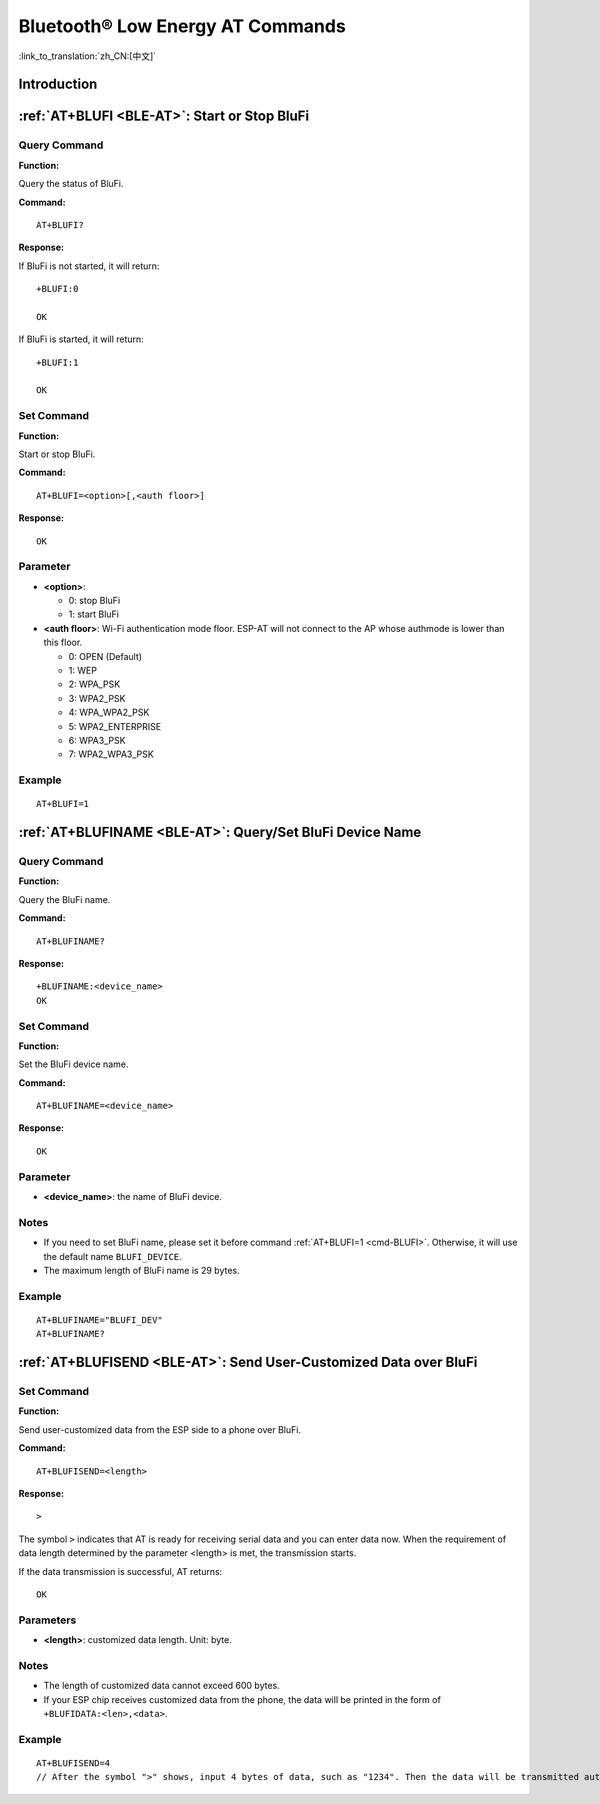 .. _BLE-AT:

Bluetooth® Low Energy AT Commands
=====================================================

:link_to_translation:`zh_CN:[中文]`

.. list::

    :esp32 or esp32c3 or esp32c6 or esp32c2: - :ref:`Introduction <cmd-ble-intro>`
    :esp32 or esp32c3 or esp32c6 or esp32c2: - :ref:`AT+BLEINIT <cmd-BINIT>`: Bluetooth LE initialization.
    :esp32 or esp32c3 or esp32c6 or esp32c2: - :ref:`AT+BLEADDR <cmd-BADDR>`: Query/Set Bluetooth LE device address.
    :esp32 or esp32c3 or esp32c6 or esp32c2: - :ref:`AT+BLENAME <cmd-BNAME>`: Query/Set Bluetooth LE device name.
    :esp32 or esp32c3 or esp32c6 or esp32c2: - :ref:`AT+BLESCANPARAM <cmd-BSCANP>`: Query/Set parameters of Bluetooth LE scanning.
    :esp32 or esp32c3 or esp32c6 or esp32c2: - :ref:`AT+BLESCAN <cmd-BSCAN>`: Enable Bluetooth LE scanning.
    :esp32 or esp32c3 or esp32c6 or esp32c2: - :ref:`AT+BLESCANRSPDATA <cmd-BSCANR>`: Set Bluetooth LE scan response.
    :esp32 or esp32c3 or esp32c6 or esp32c2: - :ref:`AT+BLEADVPARAM <cmd-BADVP>`: Query/Set parameters of Bluetooth LE advertising.
    :esp32 or esp32c3 or esp32c6 or esp32c2: - :ref:`AT+BLEADVDATA <cmd-BADVD>`: Set Bluetooth LE advertising data.
    :esp32 or esp32c3 or esp32c6 or esp32c2: - :ref:`AT+BLEADVDATAEX <cmd-BADVDEX>`: Automatically set Bluetooth LE advertising data.
    :esp32 or esp32c3 or esp32c6 or esp32c2: - :ref:`AT+BLEADVSTART <cmd-BADVSTART>`: Start Bluetooth LE advertising.
    :esp32 or esp32c3 or esp32c6 or esp32c2: - :ref:`AT+BLEADVSTOP <cmd-BADVSTOP>`: Stop Bluetooth LE advertising.
    :esp32 or esp32c3 or esp32c6 or esp32c2: - :ref:`AT+BLECONN <cmd-BCONN>`: Establish Bluetooth LE connection.
    :esp32 or esp32c3 or esp32c6 or esp32c2: - :ref:`AT+BLECONNPARAM <cmd-BCONNP>`: Query/Update parameters of Bluetooth LE connection.
    :esp32 or esp32c3 or esp32c6 or esp32c2: - :ref:`AT+BLEDISCONN <cmd-BDISC>`: End Bluetooth LE connection.
    :esp32 or esp32c3 or esp32c6: - :ref:`AT+BLEDATALEN <cmd-BDLEN>`: Set Bluetooth LE data packet length.
    :esp32 or esp32c3 or esp32c6 or esp32c2: - :ref:`AT+BLECFGMTU <cmd-BMTU>`: Set Bluetooth LE MTU length.
    :esp32 or esp32c3 or esp32c6: - :ref:`AT+BLEGATTSSRVCRE <cmd-GSSRVCRE>`: Generic Attributes Server (GATTS) creates services.
    :esp32 or esp32c3 or esp32c6: - :ref:`AT+BLEGATTSSRVSTART <cmd-GSSRVSTART>`: GATTS starts services.
    :esp32 or esp32c3 or esp32c6: - :ref:`AT+BLEGATTSSRVSTOP <cmd-GSSRVSTOP>`: GATTS Stops Services.
    :esp32 or esp32c3 or esp32c6 or esp32c2: - :ref:`AT+BLEGATTSSRV <cmd-GSSRV>`: GATTS discovers services.
    :esp32 or esp32c3 or esp32c6 or esp32c2: - :ref:`AT+BLEGATTSCHAR <cmd-GSCHAR>`: GATTS discovers characteristics.
    :esp32 or esp32c3 or esp32c6 or esp32c2: - :ref:`AT+BLEGATTSNTFY <cmd-GSNTFY>`: Notify a client of the value of a characteristic value from the server.
    :esp32 or esp32c3 or esp32c6 or esp32c2: - :ref:`AT+BLEGATTSIND <cmd-GSIND>`: Indicate the characteristic value from the server to a client.
    :esp32 or esp32c3 or esp32c6 or esp32c2: - :ref:`AT+BLEGATTSSETATTR <cmd-GSSETA>`: GATTS sets characteristics.
    :esp32 or esp32c3 or esp32c6 or esp32c2: - :ref:`AT+BLEGATTCPRIMSRV <cmd-GCPRIMSRV>`: Generic Attributes Client (GATTC) discovers primary services.
    :esp32 or esp32c3 or esp32c6 or esp32c2: - :ref:`AT+BLEGATTCINCLSRV <cmd-GCINCLSRV>`: GATTC discovers included services.
    :esp32 or esp32c3 or esp32c6 or esp32c2: - :ref:`AT+BLEGATTCCHAR <cmd-GCCHAR>`: GATTC discovers characteristics.
    :esp32 or esp32c3 or esp32c6 or esp32c2: - :ref:`AT+BLEGATTCRD <cmd-GCRD>`: GATTC reads characteristics.
    :esp32 or esp32c3 or esp32c6 or esp32c2: - :ref:`AT+BLEGATTCWR <cmd-GCWR>`: GATTC writes characteristics.
    :esp32 or esp32c3 or esp32c6 or esp32c2: - :ref:`AT+BLESPPCFG <cmd-BLESPPCFG>`: Query/Set Bluetooth LE SPP parameters.
    :esp32 or esp32c3 or esp32c6 or esp32c2: - :ref:`AT+BLESPP <cmd-BLESPP>`: Enter Bluetooth LE SPP mode.
    :esp32 or esp32c3 or esp32c6: - :ref:`AT+SAVETRANSLINK <cmd-SAVET>`: Set whether to enter Bluetooth LE :term:`Passthrough Mode` on power-up.
    :esp32 or esp32c3 or esp32c6 or esp32c2: - :ref:`AT+BLESECPARAM <cmd-BLESMPPAR>`: Query/Set Bluetooth LE encryption parameters.
    :esp32 or esp32c3 or esp32c6 or esp32c2: - :ref:`AT+BLEENC <cmd-BLEENC>`: Initiate Bluetooth LE encryption request.
    :esp32 or esp32c3 or esp32c6: - :ref:`AT+BLEENCRSP <cmd-BLEENCRSP>`: Respond to the pairing request from the peer device.
    :esp32 or esp32c3 or esp32c6 or esp32c2: - :ref:`AT+BLEKEYREPLY <cmd-BLEKEYREPLY>`: Reply the key value to the peer device.
    :esp32 or esp32c3 or esp32c6 or esp32c2: - :ref:`AT+BLECONFREPLY <cmd-BLECONFREPLY>`: Reply the confirm value to the peer device in the legacy connection stage.
    :esp32 or esp32c3 or esp32c6 or esp32c2: - :ref:`AT+BLEENCDEV <cmd-BLEENCDEV>`: Query bonded Bluetooth LE encryption device list.
    :esp32 or esp32c3 or esp32c6 or esp32c2: - :ref:`AT+BLEENCCLEAR <cmd-BLEENCCLEAR>`: Clear Bluetooth LE encryption device list.
    :esp32 or esp32c3 or esp32c6 or esp32c2: - :ref:`AT+BLESETKEY <cmd-BLESETKEY>`: Set Bluetooth LE static pair key.
    :esp32 or esp32c3 or esp32c6: - :ref:`AT+BLEHIDINIT <cmd-BLEHIDINIT>`: Bluetooth LE Human Interface Device (HID) profile initialization.
    :esp32 or esp32c3 or esp32c6: - :ref:`AT+BLEHIDKB <cmd-BLEHIDKB>`: Send Bluetooth LE HID keyboard information.
    :esp32 or esp32c3 or esp32c6: - :ref:`AT+BLEHIDMUS <cmd-BLEHIDMUS>`: Send Bluetooth LE HID mouse information.
    :esp32 or esp32c3 or esp32c6: - :ref:`AT+BLEHIDCONSUMER <cmd-BLEHIDC>`: Send Bluetooth LE HID consumer information.
    - :ref:`AT+BLUFI <cmd-BLUFI>`: Start or Stop BluFi.
    - :ref:`AT+BLUFINAME <cmd-BLUFINAME>`: Query/Set BluFi device name.
    - :ref:`AT+BLUFISEND <cmd-BLUFISEND>`: Send user-customized data over BluFi.
    :esp32c3 or esp32c6 or esp32c2: - :ref:`AT+BLEPERIODICDATA <cmd-BLEPADATA>`: Set Bluetooth LE periodic advertising data.
    :esp32c3 or esp32c6 or esp32c2: - :ref:`AT+BLEPERIODICSTART <cmd-BLEPASTART>`: Start Bluetooth LE periodic advertising.
    :esp32c3 or esp32c6 or esp32c2: - :ref:`AT+BLEPERIODICSTOP <cmd-BLEPASTOP>`: Stop Bluetooth LE periodic advertising.
    :esp32c3 or esp32c6 or esp32c2: - :ref:`AT+BLESYNCSTART <cmd-BLESYNCSTART>`: Start to synchronize with periodic advertising.
    :esp32c3 or esp32c6 or esp32c2: - :ref:`AT+BLESYNCSTOP <cmd-BLESYNCSTOP>`: Stop synchronizing with periodic advertising.
    :esp32c3 or esp32c6 or esp32c2: - :ref:`AT+BLEREADPHY <cmd-BLERDPHY>`: Query the current transmitter PHY.
    :esp32c3 or esp32c6 or esp32c2: - :ref:`AT+BLESETPHY <cmd-BLESETPHY>`: Set the current transmitter PHY.

.. _cmd-ble-intro:

Introduction
------------

 .. only:: esp32

  Currently, AT firmware for {IDF_TARGET_NAME} series supports `Bluetooth® Core Specification Version 4.2 <https://www.bluetooth.com/specifications/specs/core-specification-4-2/>`_.
 
 .. only:: esp32c2 or esp32c3 or esp32c6

  Currently, AT firmware for {IDF_TARGET_NAME} supports `Bluetooth® Core Specification Version 5.0 <https://www.bluetooth.com/specifications/specs/core-specification-5/>`_.

.. only:: esp32 or esp32c3 or esp32c6

  .. important::
    The default AT firmware supports all the AT commands mentioned on this page. If you need to modify the commands supported by {IDF_TARGET_NAME} by default, please compile the ESP-AT project by following the steps in :doc:`Compile ESP-AT Project Locally <../Compile_and_Develop/How_to_clone_project_and_compile_it>` documentation. In the project configuration during the fifth step, make the following selections (Each item below is independent. Choose it according to your needs):

    - Disable BluFi commands: ``Component config`` -> ``AT`` -> ``AT blufi command support``
    - Disable Bluetooth LE commands: ``Component config`` -> ``AT`` -> ``AT ble command support``
    - Disable Bluetooth LE HID commands: ``Component config`` -> ``AT`` -> ``AT ble hid command support``

.. only:: esp32c2

  .. important::
    The default {IDF_TARGET_CFG_PREFIX}-4MB AT firmware supports BluFi functionality, while the {IDF_TARGET_CFG_PREFIX}-2MB AT firmware does not. If you need BluFi functionality for {IDF_TARGET_CFG_PREFIX}-2MB, please refer to the :doc:`Compile ESP-AT Project Locally <../Compile_and_Develop/How_to_clone_project_and_compile_it>` documentation and follow the steps below in the project configuration (Step 5):

    - Enable ``Component config`` -> ``Bluetooth``
    - Enable ``Component config`` -> ``Bluetooth`` -> ``Bluetooth`` -> ``Host`` -> ``NimBLE`` - ``BLE only``
    - Enable ``Component config`` -> ``Bluetooth`` -> ``NimBLE Options`` -> ``Enable blufi functionality``
    - Enable ``Component config`` -> ``Bluetooth`` -> ``NimBLE Options`` -> ``Enable BLE 5 feature`` -> ``Enable extended advertising``
    - Set ``Component config`` -> ``Bluetooth`` -> ``NimBLE Options`` -> ``Maximum number of concurrent connections`` -> 1
    - Set ``Component config`` -> ``Bluetooth`` -> ``NimBLE Options`` -> ``Memory Settings`` -> ``MSYS_1_Block Count`` -> 10
    - Set ``Component config`` -> ``Bluetooth`` -> ``NimBLE Options`` -> ``Memory Settings`` -> ``MSYS_1_Block Size`` -> 100
    - Set ``Component config`` -> ``Bluetooth`` -> ``NimBLE Options`` -> ``Memory Settings`` -> ``MSYS_2_Block Count`` -> 4
    - Set ``Component config`` -> ``Bluetooth`` -> ``NimBLE Options`` -> ``Memory Settings`` -> ``ACL Buffer Count`` -> 5
    - Set ``Component config`` -> ``Bluetooth`` -> ``NimBLE Options`` -> ``Memory Settings`` -> ``High Priority HCI Event Buffer count`` -> 5
    - Set ``Component config`` -> ``Bluetooth`` -> ``NimBLE Options`` -> ``Memory Settings`` -> ``Low Priority HCI Event Buffer count`` -> 3
    - Set ``Component config`` -> ``Bluetooth`` -> ``NimBLE Options`` -> ``BLE white list size`` -> 1
    - Set ``Component config`` -> ``Bluetooth`` -> ``Controller Options`` -> ``BLE LL Resolving list size`` -> 1
    - Set ``Component config`` -> ``Bluetooth`` -> ``Controller Options`` -> ``BLE duplicate scan list count`` -> 1

  .. important::
    The default {IDF_TARGET_CFG_PREFIX}-4MB AT firmware and {IDF_TARGET_CFG_PREFIX}-2MB AT firmware do not support Bluetooth LE functionality. If you need to enable Bluetooth LE functionality, please refer to the :doc:`Compile ESP-AT Project Locally <../Compile_and_Develop/How_to_clone_project_and_compile_it>` documentation and follow the steps of above BluFi functionality in the project configuration (Step 5), and then follow the steps below:

    - Enable Bluetooth LE commands: ``Component config`` -> ``AT`` -> ``AT ble command support``
    - Set ``Component config`` -> ``Bluetooth`` -> ``NimBLE Options`` -> ``Maximum length of BLE device name in octets`` -> 32
    - Set ``Component config`` -> ``Bluetooth`` -> ``NimBLE Options`` -> ``Preferred MTU size in octets`` -> 203

    If you encounter an error similar to ``Part 'ota_0' 0/16 @ 0xd0000 size 0x130000 (overflow 0x59a0)``, you need to disable unnecessary features in ``Component config`` -> ``AT`` according to your application requirements to reduce the firmware size.

    Due to limited memory, it is recommended to disable the Wi-Fi protocol stack by sending the command :ref:`AT+CWINIT=0 <cmd-INIT>` before using Bluetooth LE functionality. This will free up memory for Bluetooth operations.

.. only:: esp32 or esp32c3 or esp32c6 or esp32c2

    .. _cmd-BINIT:

    :ref:`AT+BLEINIT <BLE-AT>`: Bluetooth LE Initialization
    ----------------------------------------------------------------------------

    Query Command
    ^^^^^^^^^^^^^

    **Function:**

    Check the initialization status of Bluetooth LE.

    **Command:**

    ::

        AT+BLEINIT?

    **Response:**

    If Bluetooth LE is initialized, AT will return:

    ::

        +BLEINIT:<role>
        OK

    If Bluetooth LE is not initialized, AT will return:

    ::

        +BLEINIT:0
        OK

    Set Command
    ^^^^^^^^^^^

    **Function:**

    Initialize the role of Bluetooth LE.

    **Command:**

    ::

        AT+BLEINIT=<init>

    **Response:**

    ::

        OK

    Parameter
    ^^^^^^^^^^

    -  **<init>**:

    -  0: deinit Bluetooth LE
    -  1: client role
    -  2: server role

    Notes
    ^^^^^

    -  When using Bluetooth LE function, if you do not need to use SoftAP mode, it is recommended to set Wi-Fi mode to NULL or station mode by using :ref:`AT+CWMODE <cmd-MODE>`.
    -  Before using other Bluetooth LE AT commands, you should run this command first to trigger the initialization process.
    -  After the initialization, the Bluetooth LE role cannot be changed unless you run :ref:`AT+RST <cmd-RST>` to restart the system first and then re-initialize the Bluetooth LE role.
    -  Before you deinitialize the Bluetooth stack, it is recommended to stop broadcasting, stop scanning, and disconnect all existing connections.
    -  If Bluetooth LE is initialized, :ref:`AT+CIPMODE <cmd-IPMODE>` cannot be set to 1.

    Example
    ^^^^^^^^

    ::

        AT+BLEINIT=1

    .. _cmd-BADDR:

    :ref:`AT+BLEADDR <BLE-AT>`: Query/Set Bluetooth LE Device Address
    -------------------------------------------------------------------------------------

    Query Command
    ^^^^^^^^^^^^^

    **Function:**

    .. only:: esp32 or esp32c3 or esp32c6

        ::

            Query the Bluetooth LE Public Address.

    .. only:: esp32c2

        ::

            Query the Bluetooth LE Random Address.

    **Command:**

    ::

        AT+BLEADDR?

    **Response:**

    .. only:: esp32 or esp32c3 or esp32c6

        ::

            +BLEADDR:<BLE_public_addr>
            OK

    .. only:: esp32c2

        ::

            +BLEADDR:<BLE_random_addr>
            OK

    Set Command
    ^^^^^^^^^^^

    **Function:**

    Set the Bluetooth LE address type.

    **Command:**

    .. only:: esp32 or esp32c3 or esp32c6

        ::

            AT+BLEADDR=<addr_type>[,<random_addr>]

    .. only:: esp32c2

        ::

            AT+BLEADDR=<addr_type>

    **Response:**

    ::

        OK

    Parameter
    ^^^^^^^^^^

    -  **<addr_type>**:

    -  0: Public Address
    -  1: Random Address

    Note
    ^^^^^

    -  A Static Address should meet the following requirements:

    -  The two most significant bits of the address should be equal to 1.
    -  At least one bit of the random part of the address should be 0.
    -  At least one bit of the random part of the address should be 1.

    -  The configuration changes will be saved in the NVS area. 

    Example
    ^^^^^^^^

    .. only:: esp32 or esp32c3 or esp32c6

        ::

            AT+BLEADDR=1,"f8:7f:24:87:1c:7b"    // Set Random Device Address, Static Address
            AT+BLEADDR=1                        // Set Random Device Address, Private Address
            AT+BLEADDR=0                        // Set Public Device Address

    .. only:: esp32c2

        ::

            AT+BLEADDR=1                        // Set Random Device Address, Private Address

    .. _cmd-BNAME:

    :ref:`AT+BLENAME <BLE-AT>`: Query/Set Bluetooth LE Device Name
    ----------------------------------------------------------------------------------

    Query Command
    ^^^^^^^^^^^^^

    **Function:**

    Query the Bluetooth LE device name.

    **Command:**

    ::

        AT+BLENAME?

    **Response:**

    ::

        +BLENAME:<device_name>
        OK

    Set Command
    ^^^^^^^^^^^

    **Function:**

    Set the Bluetooth LE device name.

    **Command:**

    ::

        AT+BLENAME=<device_name>

    **Response:**

    ::

        OK

    Parameter
    ^^^^^^^^^^

    -  **<device_name>**: the Bluetooth LE device name. The maximum length is 32. Default: "ESP-AT".

    Note
    ^^^^^

    -  The configuration changes will be saved in the NVS area if :ref:`AT+SYSSTORE=1 <cmd-SYSSTORE>`. 
    -  After setting the device name with this command, it is recommended that you execute the :ref:`AT+BLEADVDATA <cmd-BADVD>` command to add the device name into the advertising data.

    Example
    ^^^^^^^^

    ::

        AT+BLENAME="esp_demo"

    .. _cmd-BSCANP:

    :ref:`AT+BLESCANPARAM <BLE-AT>`: Query/Set Parameters of Bluetooth LE Scanning
    --------------------------------------------------------------------------------------------------

    Query Command
    ^^^^^^^^^^^^^

    **Function:**

    Query the parameters of Bluetooth LE scanning.

    **Command:**

    ::

        AT+BLESCANPARAM?

    **Response:**

    ::

        +BLESCANPARAM:<scan_type>,<own_addr_type>,<filter_policy>,<scan_interval>,<scan_window>
        OK

    Set Command
    ^^^^^^^^^^^

    **Function:**

    Set the parameters of Bluetooth LE scanning.

    **Command:**

    ::

        AT+BLESCANPARAM=<scan_type>,<own_addr_type>,<filter_policy>,<scan_interval>,<scan_window>

    **Response:**

    ::

        OK

    Parameters
    ^^^^^^^^^^

    -  **<scan_type>**:

    -  0: passive scan
    -  1: active scan

    -  **<own_addr_type>**:

    -  0: Public Address
    -  1: Random Address
    -  2: RPA Public Address
    -  3: RPA Random Address

    -  **<filter_policy>**:

    -  0: BLE_SCAN_FILTER_ALLOW_ALL
    -  1: BLE_SCAN_FILTER_ALLOW_ONLY_WLST
    -  2: BLE_SCAN_FILTER_ALLOW_UND_RPA_DIR
    -  3: BLE_SCAN_FILTER_ALLOW_WLIST_PRA_DIR

    -  **<scan_interval>**: scan interval. It should be more than or equal to the value of ``<scan_window>``. The range of this parameter is [0x0004,0x4000]. The scan interval equals this parameter multiplied by ``0.625 ms``, so the range for the actual scan interval is [2.5,10240] ms.
    -  **<scan_window>**: scan window. It should be less than or equal to the value of ``<scan_interval>``. The range of this parameter is [0x0004,0x4000]. The scan window equals this parameter multiplied by ``0.625 ms``, so the range for the actual scan window is [2.5,10240] ms.

    Example
    ^^^^^^^^

    ::

        AT+BLEINIT=1   // Role: client
        AT+BLESCANPARAM=0,0,0,100,50

    .. _cmd-BSCAN:

    :ref:`AT+BLESCAN <BLE-AT>`: Enable Bluetooth LE Scanning
    ----------------------------------------------------------------------------

    Set Command
    ^^^^^^^^^^^

    **Function:**

    Enable/disable scanning.

    **Command:**

    ::

        AT+BLESCAN=<enable>[,<duration>][,<filter_type>,<filter_param>]

    **Response:**

    ::

        +BLESCAN:<addr>,<rssi>,<adv_data>,<scan_rsp_data>,<addr_type>
        OK
        +BLESCANDONE

    Parameters
    ^^^^^^^^^^

    -  **<enable>**:

    -  1: enable continuous scanning.
    -  0: disable continuous scanning.

    -  **[<duration>]**: optional parameter. Unit: second.

    -  If you want to disable the scanning, this parameter should be omitted.
    -  If you want to enable the scanning, set a value for this parameter:

        - When you set it to 0, it means that scanning is continuous.
        - When set it to a value other than 0, for example, ``AT+BLESCAN=1,3``, it means that scanning will last for 3 seconds and then stop automatically. The scanning results will be returned.

    -  **[<filter_type>]**: filtering option.

    -  1: "MAC".
    -  2: "NAME".

    -  **<filter_param>**: filtering parameter showing the remote device MAC address or remote device name.
    -  **<addr>**: Bluetooth LE address.
    -  **<rssi>**: signal strength.
    -  **<adv_data>**: advertising data.
    -  **<scan_rsp_data>**: scan response data.
    -  **<addr_type>**: the address type of broadcasters.

    Notes
    ^^^^^

    -  The response ``OK`` does not necessarily come before the response ``+BLESCAN:<addr>,<rssi>,<adv_data>,<scan_rsp_data>,<addr_type>``. It may be output before ``+BLESCAN:<addr>,<rssi>,<adv_data>,<scan_rsp_data>,<addr_type>`` or after it.
    -  To obtain the scan response data, use the :ref:`AT+BLESCANPARAM <BLE-AT>` command to set the scan type to ``active scan (AT+BLESCANPARAM=1,0,0,100,50)``, and the peer device needs to set the ``scan_rsp_data``.

    Example
    ^^^^^^^^

    ::

        AT+BLEINIT=1    // Role: client
        AT+BLESCAN=1    // start scanning
        AT+BLESCAN=0    // stop scanning
        AT+BLESCAN=1,3,1,"24:0A:C4:96:E6:88"  // start scanning, filter type is MAC address
        AT+BLESCAN=1,3,2,"ESP-AT"  // start scanning, filter type is device name

    .. _cmd-BSCANR:

    :ref:`AT+BLESCANRSPDATA <BLE-AT>`: Set Bluetooth LE Scan Response
    -------------------------------------------------------------------------------------

    Set Command
    ^^^^^^^^^^^

    **Function:**

    Set scan response.

    **Command:**

    ::

        AT+BLESCANRSPDATA=<scan_rsp_data>

    **Response:**

    ::

        OK  

    Parameter
    ^^^^^^^^^^

    -  **<scan_rsp_data>**: scan response data is a HEX string. For example, if you want to set the response data to "0x11 0x22 0x33 0x44 0x55", the command should be ``AT+BLESCANRSPDATA="1122334455"``.

    Example
    ^^^^^^^^

    ::

        AT+BLEINIT=2   // Role: server
        AT+BLESCANRSPDATA="1122334455"

    .. _cmd-BADVP:

    :ref:`AT+BLEADVPARAM <BLE-AT>`: Query/Set Parameters of Bluetooth LE Advertising
    ----------------------------------------------------------------------------------------------------

    Query Command
    ^^^^^^^^^^^^^

    **Function:**

    Query the parameters of advertising.

    **Command:**

    ::

        AT+BLEADVPARAM?

    **Response:**

    .. only:: esp32

        ::

            +BLEADVPARAM:<adv_int_min>,<adv_int_max>,<adv_type>,<own_addr_type>,<channel_map>,<adv_filter_policy>,<peer_addr_type>,<peer_addr>
            OK

    .. only:: esp32c3 or esp32c6 or esp32c2

        ::

            +BLEADVPARAM:<adv_int_min>,<adv_int_max>,<adv_type>,<own_addr_type>,<channel_map>,<adv_filter_policy>,<peer_addr_type>,<peer_addr>,<primary_phy>,<secondary_phy>
            OK

    Set Command
    ^^^^^^^^^^^

    **Function:**

    Set the parameters of advertising.

    **Command:**

    .. only:: esp32

        ::

            AT+BLEADVPARAM=<adv_int_min>,<adv_int_max>,<adv_type>,<own_addr_type>,<channel_map>[,<adv_filter_policy>][,<peer_addr_type>,<peer_addr>]

    .. only:: esp32c3 or esp32c6 or esp32c2

        ::

            AT+BLEADVPARAM=<adv_int_min>,<adv_int_max>,<adv_type>,<own_addr_type>,<channel_map>[,<adv_filter_policy>][,<peer_addr_type>,<peer_addr>][,<primary_phy>,<secondary_phy>]

    **Response:**

    ::

        OK

    Parameters
    ^^^^^^^^^^

    -  **<adv_int_min>**: minimum advertising interval. The range of this parameter is [0x0020,0x4000]. The actual advertising interval equals this parameter multiplied by ``0.625 ms``, so the range for the actual minimum interval is [20, 10240] ms. It should be less than or equal to the value of ``<adv_int_max>``.
    -  **<adv_int_max>**: maximum advertising interval. The range of this parameter is [0x0020,0x4000]. The actual advertising interval equals this parameter multiplied by ``0.625 ms``, so the range for the actual maximum interval is [20, 10240] ms. It should be more than or equal to the value of ``<adv_int_min>``.
    -  **<adv_type>**:

    .. only:: esp32

        -  0: ADV_TYPE_IND
        -  1: ADV_TYPE_DIRECT_IND_HIGH
        -  2: ADV_TYPE_SCAN_IND
        -  3: ADV_TYPE_NONCONN_IND
        -  4: ADV_TYPE_DIRECT_IND_LOW

    .. only:: esp32c3 or esp32c6 or esp32c2

        -  0: ADV_TYPE_IND
        -  1: ADV_TYPE_DIRECT_IND_HIGH
        -  2: ADV_TYPE_SCAN_IND
        -  3: ADV_TYPE_NONCONN_IND
        -  4: ADV_TYPE_DIRECT_IND_LOW
        -  5: ADV_TYPE_EXT_NOSCANNABLE_IND
        -  6: ADV_TYPE_EXT_CONNECTABLE_IND
        -  7: ADV_TYPE_EXT_SCANNABLE_IND
            -  When <adv_type> is set to 0-4, the maximum allowed size for advertising data using the :ref:`AT+BLEADVDATA <cmd-BADVD>` command is 31 bytes. If the advertising data exceeds the maximum limit of this command, use command :ref:`AT+BLESCANRSPDATA <cmd-BSCANR>`.
            -  When <adv_type> is set to 5-7, the maximum allowed size for advertising data using the :ref:`AT+BLEADVDATA <cmd-BADVD>` command is 119 bytes.

    -  **<own_addr_type>**: own Bluetooth LE address type.

    -  0: BLE_ADDR_TYPE_PUBLIC
    -  1: BLE_ADDR_TYPE_RANDOM

    -  **<channel_map>**: channel of advertising.

    -  1: ADV_CHNL_37
    -  2: ADV_CHNL_38
    -  4: ADV_CHNL_39
    -  7: ADV_CHNL_ALL

    -  **[<adv_filter_policy>]**: filter policy of advertising.

    -  0: ADV_FILTER_ALLOW_SCAN_ANY_CON_ANY
    -  1: ADV_FILTER_ALLOW_SCAN_WLST_CON_ANY
    -  2: ADV_FILTER_ALLOW_SCAN_ANY_CON_WLST
    -  3: ADV_FILTER_ALLOW_SCAN_WLST_CON_WLST

    -  **[<peer_addr_type>]**: remote Bluetooth LE address type.

    -  0: PUBLIC
    -  1: RANDOM

    -  **[<peer_addr>]**: remote Bluetooth LE address.

    .. only:: esp32c3 or esp32c6 or esp32c2

        -  **[<primary_phy>]**: advertising primary PHY. Default: 1M PHY.
        
            -  1: 1M PHY
            -  3: Coded PHY
        
        -  **[<secondary_phy>]**: advertising secondary PHY. Default: 1M PHY.
        
            -  1: 1M PHY
            -  2: 2M PHY
            -  3: Coded PHY

    Note
    ^^^^^

    -  If ``peer_addr`` is not set, the query result will be all zero.

    .. only:: esp32c3 or esp32c6 or esp32c2

        -  The ``primary_phy`` and ``secondary_phy`` must be set together, otherwise, the default 1M PHY is used for unconfigured parameter.

    .. only:: esp32

        Example
        ^^^^^^^^^^

        ::

            AT+BLEINIT=2   // Role: server
            AT+BLEADDR=1,"c2:34:45:78:66:89"
            AT+BLEADVPARAM=50,50,0,1,4,0,1,"12:34:45:78:66:88"
            // At this time, the MAC of the ESP device scanned by the BLE client is "c2:34:45:78:66:89".

    .. only:: esp32c2

        Example
        ^^^^^^^^^^

        ::

            AT+BLEINIT=2   // Role: server
            AT+BLEADVPARAM=50,50,0,0,4,0,1,"12:34:45:78:66:88"
            AT+BLEADVPARAM=32,32,6,0,7,0,0,"62:34:45:78:66:88",1,3

    .. only:: esp32c3

        Example 1
        ^^^^^^^^^^

        ::

            AT+BLEINIT=2   // Role: server
            AT+BLEADVPARAM=50,50,0,0,4,0,1,"12:34:45:78:66:88"
            AT+BLEADVPARAM=32,32,6,0,7,0,0,"62:34:45:78:66:88",1,3

        Example 2
        ^^^^^^^^^^

        ::

            AT+BLEINIT=2   // Role: server
            AT+BLEADDR=1,"c2:34:45:78:66:89"
            AT+BLEADVPARAM=50,50,0,1,4,0,1,"12:34:45:78:66:88"
            // At this time, the MAC of the ESP device scanned by the BLE client is "c2:34:45:78:66:89".

    .. _cmd-BADVD:

    :ref:`AT+BLEADVDATA <BLE-AT>`: Set Bluetooth LE Advertising Data
    ------------------------------------------------------------------------------------

    Set Command
    ^^^^^^^^^^^

    **Function:**

    Set advertising data.

    **Command:**

    ::

        AT+BLEADVDATA=<adv_data>

    **Response:**

    ::

        OK

    Parameter
    ^^^^^^^^^^

    .. only:: esp32c3 or esp32c6 or esp32c2

        -  **<adv_data>**: advertising data in HEX string. For example, to set the advertising data to "0x11 0x22 0x33 0x44 0x55", the command should be ``AT+BLEADVDATA="1122334455"``. The maximum length is 119 bytes.

    .. only:: esp32

        -  **<adv_data>**: advertising data in HEX string. For example, to set the advertising data to "0x11 0x22 0x33 0x44 0x55", the command should be ``AT+BLEADVDATA="1122334455"``. The maximum length is 31 bytes.

    Note
    ^^^^^

    -  If advertising data is preset by command :ref:`AT+BLEADVDATAEX <cmd-BADVDEX>`\=<dev_name>,<uuid>,<manufacturer_data>,<include_power>, it will be overwritten by this command.
    -  If you run this command to modify the device name, it is recommended to also execute the :ref:`AT+BLENAME <cmd-BNAME>` command to set the same device name afterwards.

    .. only:: esp32

        -  If the advertising data exceeds the maximum limit of this command, use command :ref:`AT+BLESCANRSPDATA <cmd-BSCANR>`.

    .. only:: esp32c3 or esp32c6 or esp32c2

        -  Please set the Bluetooth LE advertising parameters by the :ref:`AT+BLEADVPARAM <cmd-BADVP>` command before you use the :ref:`AT+BLEADVDATA <cmd-BADVD>` command.
        -  When the <adv_type> is set to 0-4 by the :ref:`AT+BLEADVPARAM <cmd-BADVP>` command, the maximum allowed size for advertising data using the AT+BLEADVDATA command is 31 bytes. If the advertising data exceeds the maximum limit of this command, use command :ref:`AT+BLESCANRSPDATA <cmd-BSCANR>`.
        -  When the <adv_type> is set to 5-7 by the :ref:`AT+BLEADVPARAM <cmd-BADVP>` command, the maximum allowed size for advertising data using the AT+BLEADVDATA command is 119 bytes.

    Example
    ^^^^^^^^

    ::

        AT+BLEINIT=2   // Role: server
        AT+BLEADVDATA="1122334455"

    .. _cmd-BADVDEX:

    :ref:`AT+BLEADVDATAEX <BLE-AT>`: Automatically Set Bluetooth LE Advertising Data
    ----------------------------------------------------------------------------------------------------

    Query Command
    ^^^^^^^^^^^^^

    **Function:**

    Query the parameters of advertising data.

    **Command:**

    ::

        AT+BLEADVDATAEX?

    **Response:**

    ::

        +BLEADVDATAEX:<dev_name>,<uuid>,<manufacturer_data>,<include_power>

        OK

    Set Command
    ^^^^^^^^^^^

    **Function:**

    Set the advertising data and start advertising.

    **Command:**

    ::

        AT+BLEADVDATAEX=<dev_name>,<uuid>,<manufacturer_data>,<include_power>

    **Response:**

    ::

        OK

    Parameters
    ^^^^^^^^^^

    -  **<dev_name>**: string parameter showing a device name. For example, if you want to set the device name to "just-test", the command should be ``AT+BLEADVSTARTEX="just-test",<uuid>,<manufacturer_data>,<include_power>``.

    -  **<uuid>**: string parameter. For example, if you want to set the UUID to "0xA002", the command should be ``AT+BLEADVSTARTEX=<dev_name>,"A002",<manufacturer_data>,<include_power>``.

    -  **<manufacturer_data>**: manufacturer data in HEX string. For example, if you set the manufacturer data to "0x11 0x22 0x33 0x44 0x55", the command should be ``AT+BLEADVSTARTEX=<dev_name>,<uuid>,"1122334455",<include_power>``.

    -  **<include_power>**: If you need to include the TX power in the advertising data, you should set the parameter to ``1``. Otherwise, set it to ``0``.

    Note
    ^^^^^

    -  If advertising data is preset by command :ref:`AT+BLEADVDATA <cmd-BADVD>`\=<adv_data>, it will be overwritten by this command.
    -  This command automatically changes the adv type previously set using :ref:`AT+BLEADVPARAM <cmd-BADVP>` to 0.

    Example
    ^^^^^^^^

    ::

        AT+BLEINIT=2   // Role: server
        AT+BLEADVDATAEX="ESP-AT","A002","0102030405",1

    .. _cmd-BADVSTART:

    :ref:`AT+BLEADVSTART <BLE-AT>`: Start Bluetooth LE Advertising
    ----------------------------------------------------------------------------------

    Execute Command
    ^^^^^^^^^^^^^^^

    **Function:**

    Start advertising.

    **Command:**

    ::

        AT+BLEADVSTART

    **Response:**

    ::

        OK

    Notes
    ^^^^^

    -  If advertising parameters are NOT set by command :ref:`AT+BLEADVPARAM <cmd-BADVP>`\=<adv_parameter>, the default parameters will be used.
    -  If advertising data is NOT set by command :ref:`AT+BLEADVDATA <cmd-BADVD>`\=<adv_data>, the advertising playload will be empty.
    -  If advertising data is preset by command :ref:`AT+BLEADVDATA <cmd-BADVD>`\=<adv_data>, it will be overwritten by :ref:`AT+BLEADVDATAEX <cmd-BADVDEX>`\=<dev_name>,<uuid>,<manufacturer_data>,<include_power> and vice versa.
    -  After the start of Bluetooth LE advertisement, if no connection is established, the advertisement will keep going on; if a connection is established, the advertisement will automatically end.

    Example
    ^^^^^^^^

    ::

        AT+BLEINIT=2   // Role: server
        AT+BLEADVSTART

    .. _cmd-BADVSTOP:

    :ref:`AT+BLEADVSTOP <BLE-AT>`: Stop Bluetooth LE Advertising
    --------------------------------------------------------------------------------

    Execute Command
    ^^^^^^^^^^^^^^^

    **Function:**

    Stop advertising.

    **Command:**

    ::

        AT+BLEADVSTOP

    **Response:**

    ::

        OK

    Note
    ^^^^^

    -  After the start of advertising, if the Bluetooth LE connection is established successfully, it will stop advertising automatically. In such a case, this command does NOT need to be called.

    Example
    ^^^^^^^^

    ::

        AT+BLEINIT=2   // Role: server
        AT+BLEADVSTART
        AT+BLEADVSTOP

    .. _cmd-BCONN:

    :ref:`AT+BLECONN <BLE-AT>`: Establish Bluetooth LE Connection
    ---------------------------------------------------------------------------------

    Query Command
    ^^^^^^^^^^^^^

    **Function:**

    Query the Bluetooth LE connection.

    **Command:**

    ::

        AT+BLECONN?

    **Response:**

    ::

        +BLECONN:<conn_index>,<remote_address>
        OK

    If the connection has not been established, there will be no <conn_index> and <remote_address> in the response.

    Set Command
    ^^^^^^^^^^^

    **Function:**

    Establish the Bluetooth LE connection.

    **Command:**

    ::

        AT+BLECONN=<conn_index>,<remote_address>[,<addr_type>,<timeout>]

    **Response:**

    If the connection is established successfully, it will prompt:

    ::

        +BLECONN:<conn_index>,<remote_address>

        OK

    If the connection fails, it will prompt:

    ::

        +BLECONN:<conn_index>,-1

        ERROR

    If the connection fails due to parameters error or other reasons, it will prompt:

    ::

        ERROR

    Parameters
    ^^^^^^^^^^

    .. only:: esp32 or esp32c3 or esp32c6

        - **<conn_index>**: index of Bluetooth LE connection. Range: [0,2].

    .. only:: esp32c2

        - **<conn_index>**: index of Bluetooth LE connection. Range: [0,1].

    - **<remote_address>**: remote Bluetooth LE address.
    - **[<addr_type>]**: the address type of broadcasters:

      - 0: Public Address
      - 1: Random Address

    - **[<timeout>]**: the timeout for the connection command. Unit: second. Range: [3,30].

    Notes
    ^^^^^

    -  It is recommended to scan devices by running :ref:`AT+BLESCAN <cmd-BSCAN>` before initiating a new connection to ensure that the target device is in the broadcast state.
    -  The maximum timeout for connection is 30 seconds.
    -  If the Bluetooth LE server is initialized and the connection is established successfully, you can use this command to discover the services in the peer device (GATTC). The following GATTC commands can also be used:

    -  :ref:`AT+BLEGATTCPRIMSRV <cmd-GCPRIMSRV>`
    -  :ref:`AT+BLEGATTCINCLSRV <cmd-GCINCLSRV>`
    -  :ref:`AT+BLEGATTCCHAR <cmd-GCCHAR>`
    -  :ref:`AT+BLEGATTCRD <cmd-GCRD>`
    -  :ref:`AT+BLEGATTCWR <cmd-GCWR>`
    -  :ref:`AT+BLEGATTSIND <cmd-GSIND>`
    -  If the :ref:`AT+BLECONN? <cmd-BCONN>` is executed when the Bluetooth LE is not initialized (:ref:`AT+BLEINIT=0 <cmd-BINIT>`), the system will not output ``+BLECONN:<conn_index>,<remote_address>`` .

    Example
    ^^^^^^^^

    ::

        AT+BLEINIT=1   // Role: client
        AT+BLECONN=0,"24:0a:c4:09:34:23",0,10

    .. _cmd-BCONNP:

    :ref:`AT+BLECONNPARAM <BLE-AT>`: Query/Update Parameters of Bluetooth LE Connection
    -------------------------------------------------------------------------------------------------------

    Query Command
    ^^^^^^^^^^^^^

    **Function:**

    Query the parameters of Bluetooth LE connection.

    **Command:**

    ::

        AT+BLECONNPARAM?

    **Response:**

    ::

        +BLECONNPARAM:<conn_index>,<min_interval>,<max_interval>,<cur_interval>,<latency>,<timeout>
        OK

    Set Command
    ^^^^^^^^^^^

    **Function:**

    Update the parameters of Bluetooth LE connection.

    **Command:**

    ::

        AT+BLECONNPARAM=<conn_index>,<min_interval>,<max_interval>,<latency>,<timeout>

    **Response:**

    ::

        OK

    If the setting fails, it will prompt the message below:

    ::

        +BLECONNPARAM: <conn_index>,-1

    Parameters
    ^^^^^^^^^^

    -  **<conn_index>**: index of Bluetooth LE connection. Range: [0,2].
    -  **<min_interval>**: minimum connecting interval. It should be less than or equal to the value of ``<max_interval>``. The range of this parameter is [0x0006,0x0C80]. The actual connecting interval equals this parameter multiplied by ``1.25 ms``, so the range for the actual minimum interval is [7.5,4000] ms.
    -  **<max_interval>**: maximum connecting interval. It should be more than or equal to the value of ``<min_interval>``. The range of this parameter is [0x0006,0x0C80]. The actual connecting interval equals this parameter multiplied by ``1.25 ms``, so the range for the actual maximum interval is [7.5,4000] ms.
    -  **<cur_interval>**: current connecting interval.
    -  **<latency>**: latency. Range: [0x0000,0x01F3].
    -  **<timeout>**: timeout. The range of this parameter is [0x000A,0x0C80]. The actual timeout equals this parameter multiplied by ``10 ms``, so the range for the actual timeout is [100,32000] ms.

    Note
    ^^^^^

    -  This command only supports the client role when updating its connection parameters. Of course, the connection has to be established first.

    Example
    ^^^^^^^^

    ::

        AT+BLEINIT=1   // Role: client
        AT+BLECONN=0,"24:0a:c4:09:34:23"
        AT+BLECONNPARAM=0,12,14,1,500  

    .. _cmd-BDISC:

    :ref:`AT+BLEDISCONN <BLE-AT>`: End Bluetooth LE Connection
    ------------------------------------------------------------------------------

    Execute Command
    ^^^^^^^^^^^^^^^

    **Function:**

    End the Bluetooth LE connection.

    **Command:**

    ::

        AT+BLEDISCONN=<conn_index>

    **Response:**

    ::

        OK  // The AT+BLEDISCONN command is received.
        +BLEDISCONN:<conn_index>,<remote_address>  // The command is successful. 

    Parameters
    ^^^^^^^^^^

    -  **<conn_index>**: index of Bluetooth LE connection. Range: [0,2].
    -  **<remote_address>**: remote Bluetooth LE address.

    Note
    ^^^^^

    -  Only clients can call this command to terminate the connection.

    Example
    ^^^^^^^^

    ::

        AT+BLEINIT=1   // Role: client
        AT+BLECONN=0,"24:0a:c4:09:34:23"
        AT+BLEDISCONN=0

.. only:: esp32 or esp32c3 or esp32c6

    .. _cmd-BDLEN:

    :ref:`AT+BLEDATALEN <BLE-AT>`: Set Bluetooth LE Data Packet Length
    ---------------------------------------------------------------------------------------

    Set Command
    ^^^^^^^^^^^

    **Function:**

    Set the length of Bluetooth LE data packet.

    **Command:**

    ::

        AT+BLEDATALEN=<conn_index>,<pkt_data_len>

    **Response:**

    ::

        OK 

    Parameters
    ^^^^^^^^^^

    -  **<conn_index>**: index of Bluetooth LE connection. Range: [0,2].
    -  **<pkt_data_len>**: data packet's length. Range: [0x001B,0x00FB].

    Note
    ^^^^^

    -  The Bluetooth LE connection has to be established first.

    Example
    ^^^^^^^^

    ::

        AT+BLEINIT=1   // Role: client
        AT+BLECONN=0,"24:0a:c4:09:34:23"
        AT+BLEDATALEN=0,30

.. only:: esp32 or esp32c3 or esp32c6 or esp32c2

    .. _cmd-BMTU:

    :ref:`AT+BLECFGMTU <BLE-AT>`: Set Bluetooth LE MTU Length
    -----------------------------------------------------------------------------

    Query Command
    ^^^^^^^^^^^^^

    **Function:**

    Query the length of the maximum transmission unit (MTU).

    **Command:**

    ::

        AT+BLECFGMTU?

    **Response:**

    ::

        +BLECFGMTU:<conn_index>,<mtu_size>
        OK

    Set Command
    ^^^^^^^^^^^

    **Function:**

    Set the length of the maximum transmission unit (MTU).

    **Command:**

    .. only:: esp32 or esp32c3 or esp32c6

        ::

            AT+BLECFGMTU=<conn_index>,<mtu_size>

    .. only:: esp32c2

        ::

            AT+BLECFGMTU=<conn_index>

    **Response:**

    ::

        OK  // The command is received.

    Parameters
    ^^^^^^^^^^

    .. only:: esp32 or esp32c3 or esp32c6

        ::

            -  **<conn_index>**: index of Bluetooth LE connection. Range: [0,2].
            -  **<mtu_size>**: MTU length. Unit: byte. Range: [23,517].

    .. only:: esp32c2

        ::

            -  **<conn_index>**: index of Bluetooth LE connection. Range: [0,1].

    Notes
    ^^^^^

    .. only:: esp32 or esp32c3 or esp32c6

        ::

            -  Bluetooth LE connection has to be established first.
            -  Only the client can call this command to set the length of MTU.
            -  The actual length of MTU needs to be negotiated. The ``OK`` response only indicates an attempt to negotiate the length. The actual length may not be the value you set. Therefore, it is recommended to run command :ref:`AT+BLECFGMTU? <cmd-BMTU>` to query the actual length.

    .. only:: esp32c2

        ::

            -  Bluetooth LE connection has to be established first.
            -  Only the client can call this command to set the length of MTU.

    Example
    ^^^^^^^^

    .. only:: esp32 or esp32c3 or esp32c6

        ::

            AT+BLEINIT=1   // Role: client
            AT+BLECONN=0,"24:0a:c4:09:34:23"
            AT+BLECFGMTU=0,300

    .. only:: esp32c2

        ::

            AT+BLEINIT=1   // Role: client
            AT+BLECONN=0,"24:0a:c4:09:34:23"
            AT+BLECFGMTU=0

.. only:: esp32 or esp32c3 or esp32c6

    .. _cmd-GSSRVCRE:

    :ref:`AT+BLEGATTSSRVCRE <BLE-AT>`: GATTS Creates Services
    ------------------------------------------------------------------------------

    Execute Command
    ^^^^^^^^^^^^^^^

    **Function:**

    The Generic Attributes Server (GATTS) creates Bluetooth LE services.

    **Command:**

    ::

        AT+BLEGATTSSRVCRE

    **Response:**

    ::

        OK

    Notes
    ^^^^^

    -  If you are using an {IDF_TARGET_NAME} as a Bluetooth LE server, the ``mfg_nvs.bin`` with GATTS configuration should be downloaded into flash in order to provide services.
    -  This command should be called immediately to create services, right after the Bluetooth LE server is initialized; If a Bluetooth LE connection is established first, the service creation will fail.
    -  If the Bluetooth LE client is initialized, you can use this command to create local services. Some GATTS commands can also be used, such as those to start and stop services, set attribute values, and send notifications/indications. See the list below for the specific commands.

        -  :ref:`AT+BLEGATTSSRVCRE <cmd-GSSRVCRE>` (It is recommended to execute this command before the connection is established)
        -  :ref:`AT+BLEGATTSSRVSTART <cmd-GSSRVSTART>` (It is recommended to execute this command before the connection is established)
        -  :ref:`AT+BLEGATTSSRV <cmd-GSSRV>`
        -  :ref:`AT+BLEGATTSCHAR <cmd-GSCHAR>`
        -  :ref:`AT+BLEGATTSNTFY <cmd-GSNTFY>`
        -  :ref:`AT+BLEGATTSIND <cmd-GSIND>`
        -  :ref:`AT+BLEGATTSSETATTR <cmd-GSSETA>`

    Example
    ^^^^^^^^

    ::

        AT+BLEINIT=2   // Role: server
        AT+BLEGATTSSRVCRE

    .. _cmd-GSSRVSTART:

    :ref:`AT+BLEGATTSSRVSTART <BLE-AT>`: GATTS Starts Services
    ------------------------------------------------------------------------------

    Execute Command
    ^^^^^^^^^^^^^^^

    **Function:**

    GATTS starts all services.

    **Command:**

    ::

        AT+BLEGATTSSRVSTART

    Set Command
    ^^^^^^^^^^^

    **Function:**

    GATTS starts a specific service.

    **Command:**

    ::

        AT+BLEGATTSSRVSTART=<srv_index>

    **Response:**

    ::

        OK  

    Parameter
    ^^^^^^^^^^

    -  **<srv_index>**: service's index starting from 1.

    Example
    ^^^^^^^^

    ::

        AT+BLEINIT=2   // Role: server
        AT+BLEGATTSSRVCRE
        AT+BLEGATTSSRVSTART

    .. _cmd-GSSRVSTOP:

    :ref:`AT+BLEGATTSSRVSTOP <BLE-AT>`: GATTS Stops Services
    -----------------------------------------------------------------------------

    Execute Command
    ^^^^^^^^^^^^^^^

    **Function:**

    GATTS stops all services.

    **Command:**

    ::

        AT+BLEGATTSSRVSTOP

    Set Command
    ^^^^^^^^^^^

    **Function:**

    GATTS stops a specific service.

    **Command:**

    ::

        AT+BLEGATTSSRVSTOP=<srv_index>

    **Response:**

    ::

        OK  

    Parameter
    ^^^^^^^^^^

    -  **<srv_index>**: service's index starting from 1.

    Example
    ^^^^^^^^

    ::

        AT+BLEINIT=2   // Role: server
        AT+BLEGATTSSRVCRE
        AT+BLEGATTSSRVSTART
        AT+BLEGATTSSRVSTOP

.. only:: esp32 or esp32c3 or esp32c6 or esp32c2

    .. _cmd-GSSRV:

    :ref:`AT+BLEGATTSSRV <BLE-AT>`: GATTS Discovers Services
    -----------------------------------------------------------------------------

    Query Command
    ^^^^^^^^^^^^^

    **Function:**

    GATTS discovers services.

    **Command:**

    ::

        AT+BLEGATTSSRV?

    **Response:**

    ::

        +BLEGATTSSRV:<srv_index>,<start>,<srv_uuid>,<srv_type>
        OK

    Parameters
    ^^^^^^^^^^

    -  **<srv_index>**: service's index starting from 1.
    -  **<start>**:

    -  0: the service has not started.
    -  1: the service has already started.

    -  **<srv_uuid>**: service's UUID.
    -  **<srv_type>**: service's type.

    -  0: not primary service.
    -  1: primary service.

    Example
    ^^^^^^^^

    ::

        AT+BLEINIT=2   // Role: server
        AT+BLEGATTSSRVCRE
        AT+BLEGATTSSRV?

    .. _cmd-GSCHAR:

    :ref:`AT+BLEGATTSCHAR <BLE-AT>`: GATTS Discovers Characteristics
    -------------------------------------------------------------------------------------

    Query Command
    ^^^^^^^^^^^^^

    **Function:**

    GATTS discovers characteristics.

    **Command:**

    ::

        AT+BLEGATTSCHAR?

    **Response:**

    The response for a characteristic:

    ::

        +BLEGATTSCHAR:"char",<srv_index>,<char_index>,<char_uuid>,<char_prop>

    The response for a descriptor:

    ::

        +BLEGATTSCHAR:"desc",<srv_index>,<char_index>,<desc_index> 
        OK

    Parameters
    ^^^^^^^^^^

    -  **<srv_index>**: service's index starting from 1.
    -  **<char_index>**: characteristic's index starting from 1.
    -  **<char_uuid>**: characteristic's UUID.
    -  **<char_prop>**: characteristic's properties.
    -  **<desc_index>**: descriptor's index.
    -  **<desc_uuid>**: descriptor's UUID.

    Example
    ^^^^^^^^

    ::

        AT+BLEINIT=2   // Role: server
        AT+BLEGATTSSRVCRE
        AT+BLEGATTSSRVSTART
        AT+BLEGATTSCHAR?

    .. _cmd-GSNTFY:

    :ref:`AT+BLEGATTSNTFY <BLE-AT>`: Notify a Client of the Value of a Characteristic Value from the Server
    ---------------------------------------------------------------------------------------------------------------------------

    Set Command
    ^^^^^^^^^^^

    **Function:**

    Notify a client of the value of a characteristic value from the server.

    **Command:**

    ::

        AT+BLEGATTSNTFY=<conn_index>,<srv_index>,<char_index>,<length>

    **Response:**

    ::

        >

    The symbol ``>`` indicates that AT is ready for receiving serial data, and you can enter data now. When the requirement of data length determined by the parameter <length> is met, the notification starts.

    If the data transmission is successful, AT returns:

    ::

        OK

    Parameters
    ^^^^^^^^^^

    -  **<conn_index>**: index of Bluetooth LE connection. Range: [0,2].
    -  **<srv_index>**: service's index. It can be queried with command :ref:`AT+BLEGATTSCHAR? <cmd-GSCHAR>`.
    -  **<char_index>**: characteristic's index. It can be queried with command :ref:`AT+BLEGATTSCHAR? <cmd-GSCHAR>`.
    -  **<length>**: data length. The maximum length is ``( :ref:`MTU <cmd-BMTU>` - 3)``.

    Example
    ^^^^^^^^

    ::

        AT+BLEINIT=2      // Role: server.
        AT+BLEGATTSSRVCRE
        AT+BLEGATTSSRVSTART
        AT+BLEADVSTART    // Start advertising. After the client is connected, it must be configured to receive notifications.
        AT+BLEGATTSCHAR?  // Query the characteristics which the client will be notified of.
        // For example, to notify of 4-byte data using the 6th characteristic in the 3rd service, use the following command:
        AT+BLEGATTSNTFY=0,3,6,4 
        // After the symbol ">" shows, enter the 4-byte data, such as "1234". Then the data will be transmitted automatically.

    .. _cmd-GSIND:

    :ref:`AT+BLEGATTSIND <BLE-AT>`: Indicate the Characteristic Value from the Server to a Client
    -----------------------------------------------------------------------------------------------------------------

    Set Command
    ^^^^^^^^^^^

    **Function:**
    
    Indicate the characteristic value from the server to a client.

    **Command:**

    ::

        AT+BLEGATTSIND=<conn_index>,<srv_index>,<char_index>,<length>

    **Response:**

    ::

        >

    The symbol ``>`` indicates that AT is ready for receiving serial data and you can enter data now. When the requirement of data length determined by the parameter <length> is met, the indication starts.

    If the data transmission is successful, AT returns:

    ::

        OK

    Parameters
    ^^^^^^^^^^

    -  **<conn_index>**: index of Bluetooth LE connection. Range: [0,2].
    -  **<srv_index>**: service's index. It can be queried with command :ref:`AT+BLEGATTSCHAR? <cmd-GSCHAR>`.
    -  **<char_index>**: characteristic's index; it can be fetched with command :ref:`AT+BLEGATTSCHAR? <cmd-GSCHAR>`.
    -  **<length>**: data length. The maximum length is (:ref:`MTU <cmd-BMTU>` - 3).

    Example
    ^^^^^^^^

    ::

        AT+BLEINIT=2      // Role: server
        AT+BLEGATTSSRVCRE
        AT+BLEGATTSSRVSTART
        AT+BLEADVSTART    // Start advertising. After the client is connected, it must be configured to receive indications.
        AT+BLEGATTSCHAR?  // Query the characteristics which the client can receive indications.
        // For example, to indicate 4 bytes of data using the 7th characteristic in the 3rd service, use the following command:
        AT+BLEGATTSIND=0,3,7,4 
        // After the symbol ">" shows, input 4 bytes of data, such as "1234". Then the data will be transmitted automatically.

    .. _cmd-GSSETA:

    :ref:`AT+BLEGATTSSETATTR <BLE-AT>`: GATTS Sets Characteristics
    ----------------------------------------------------------------------------------

    Set Command
    ^^^^^^^^^^^

    **Function:**

    GATTS sets its characteristic (descriptor).

    **Command:**

    ::

        AT+BLEGATTSSETATTR=<srv_index>,<char_index>,[<desc_index>],<length>

    **Response:**

    ::

        >

    The symbol ``>`` indicates that AT is ready for receiving serial data and you can enter data now. When the requirement of data length determined by the parameter <length> is met, the setting starts.

    If the setting is successful, AT returns:

    ::

        OK

    Parameters
    ^^^^^^^^^^

    -  **<srv_index>**: service's index. It can be queried with command :ref:`AT+BLEGATTSCHAR? <cmd-GSCHAR>`.
    -  **<char_index>**: characteristic's index; it can be fetched with command :ref:`AT+BLEGATTSCHAR? <cmd-GSCHAR>`.
    -  **[<desc_index>]**: descriptor's index.

    -  If it is set, this command is used to set the value of the descriptor. 
    -  Otherwise, this command is used to set the value of the characteristic.

    -  **<length>**: data length.

    Note
    ^^^^^

    -  If the value of ``<length>`` is larger than the maximum length allowed, the setting will fail. The service table is defined in :project_file:`gatts_data.csv <components/customized_partitions/raw_data/ble_data/gatts_data.csv>`.

    Example
    ^^^^^^^^

    ::

        AT+BLEINIT=2   // Role: server.
        AT+BLEGATTSSRVCRE
        AT+BLEGATTSSRVSTART
        AT+BLEGATTSCHAR? 
        // For example, to set 1 byte of data of the 1st characteristic in the 1st service, use the following command:
        AT+BLEGATTSSETATTR=1,1,,1
        // After the symbol ">" shows, input 1 byte of data, such as "8". Then the setting starts.

    .. _cmd-GCPRIMSRV:

    :ref:`AT+BLEGATTCPRIMSRV <BLE-AT>`: GATTC Discovers Primary Services
    ----------------------------------------------------------------------------------------

    Query Command
    ^^^^^^^^^^^^^

    **Function:**

    Generic Attributes Client (GATTC) discovers primary services.

    **Command:**

    ::

        AT+BLEGATTCPRIMSRV=<conn_index>

    **Response:**

    ::

        +BLEGATTCPRIMSRV:<conn_index>,<srv_index>,<srv_uuid>,<srv_type>
        OK

    Parameters
    ^^^^^^^^^^

    -  **<conn_index>**: index of Bluetooth LE connection. Range: [0,2].
    -  **<srv_index>**: service's index starting from 1.
    -  **<srv_uuid>**: service's UUID.
    -  **<srv_type>**: service's type.

    -  0: not primary service.
    -  1: primary service.

    Note
    ^^^^^

    -  The Bluetooth LE connection has to be established first.

    Example
    ^^^^^^^^

    ::

        AT+BLEINIT=1   // Role: client
        AT+BLECONN=0,"24:12:5f:9d:91:98"
        AT+BLEGATTCPRIMSRV=0

    .. _cmd-GCINCLSRV:

    :ref:`AT+BLEGATTCINCLSRV <BLE-AT>`: GATTC Discovers Included Services
    -----------------------------------------------------------------------------------------

    Set Command
    ^^^^^^^^^^^

    **Function:**

    GATTC discovers included services.

    **Command:**

    ::

        AT+BLEGATTCINCLSRV=<conn_index>,<srv_index>

    **Response:**

    ::

        +BLEGATTCINCLSRV:<conn_index>,<srv_index>,<srv_uuid>,<srv_type>,<included_srv_uuid>,<included_srv_type>
        OK

    Parameters
    ^^^^^^^^^^

    -  **<conn_index>**: index of Bluetooth LE connection. Range: [0,2].
    -  **<srv_index>**: service's index. It can be queried with command :ref:`AT+BLEGATTCPRIMSRV <cmd-GCPRIMSRV>`\=<conn_index>.
    -  **<srv_uuid>**: service's UUID.
    -  **<srv_type>**: service's type.

    -  0: not primary service.
    -  1: primary service.

    -  **<included_srv_uuid>**: included service's UUID.
    -  **<included_srv_type>**: included service's type.

    -  0: not primary service.
    -  1: primary service.

    Note
    ^^^^^

    -  The Bluetooth LE connection has to be established first.

    Example
    ^^^^^^^^

    ::

        AT+BLEINIT=1   // Role: client
        AT+BLECONN=0,"24:12:5f:9d:91:98"
        AT+BLEGATTCPRIMSRV=0
        AT+BLEGATTCINCLSRV=0,1  // set a specific index according to the result of the previous command

    .. _cmd-GCCHAR:

    :ref:`AT+BLEGATTCCHAR <BLE-AT>`: GATTC Discovers Characteristics
    ------------------------------------------------------------------------------------

    Set Command
    ^^^^^^^^^^^

    **Function:**

    GATTC discovers characteristics.

    **Command:**

    ::

        AT+BLEGATTCCHAR=<conn_index>,<srv_index>

    **Response:**

    The response for a characteristic:

    ::

        +BLEGATTCCHAR:"char",<conn_index>,<srv_index>,<char_index>,<char_uuid>,<char_prop>

    The response for a descriptor:

    ::

        +BLEGATTCCHAR:"desc",<conn_index>,<srv_index>,<char_index>,<desc_index>,<desc_uuid> 
        OK

    Parameters
    ^^^^^^^^^^

    -  **<conn_index>**: index of Bluetooth LE connection. Range: [0,2].
    -  **<srv_index>**: service's index. It can be queried with command :ref:`AT+BLEGATTCPRIMSRV <cmd-GCPRIMSRV>`\=<conn_index>.
    -  **<char_index>**: characteristic's index starting from 1.
    -  **<char_uuid>**: characteristic's UUID.
    -  **<char_prop>**: characteristic's properties.
    -  **<desc_index>**: descriptor's index.
    -  **<desc_uuid>**: descriptor's UUID.

    Note
    ^^^^^

    -  The Bluetooth LE connection has to be established first.

    Example
    ^^^^^^^^

    ::

        AT+BLEINIT=1   // Role: client
        AT+BLECONN=0,"24:12:5f:9d:91:98"
        AT+BLEGATTCPRIMSRV=0
        AT+BLEGATTCCHAR=0,1 // set a specific index according to the result of the previous command

    .. _cmd-GCRD:

    :ref:`AT+BLEGATTCRD <BLE-AT>`: GATTC Reads Characteristics
    ------------------------------------------------------------------------------

    Set Command
    ^^^^^^^^^^^

    **Function:**

    GATTC reads a characteristic or descriptor.

    **Command:**

    ::

        AT+BLEGATTCRD=<conn_index>,<srv_index>,<char_index>[,<desc_index>]

    **Response:**

    ::

        +BLEGATTCRD:<conn_index>,<len>,<value>
        OK

    Parameters
    ^^^^^^^^^^^

    -  **<conn_index>**: index of Bluetooth LE connection. Range: [0,2].
    -  **<srv_index>**: service's index. It can be queried with command :ref:`AT+BLEGATTCPRIMSRV <cmd-GCPRIMSRV>`\=<conn_index>.
    -  **<char_index>**: characteristic's index; it can be fetched with command :ref:`AT+BLEGATTCCHAR <cmd-GCCHAR>`\=<conn_index>,<srv_index>.
    -  **[<desc_index>]**: descriptor's index.

    -  If it is set, the value of the target descriptor will be read.
    -  if it is not set, the value of the target characteristic will be read.

    -  **<len>**: data length.
    -  **<value>**: ``<char_value>`` or ``<desc_value>``.

    -  **<char_value>**: characteristic's value. String format is read by command :ref:`AT+BLEGATTCRD <cmd-GCRD>`\=<conn_index>,<srv_index>,<char_index>. For example, if the response is ``+BLEGATTCRD:0,1,0``, it means that the value length is 1, and the content is "0".
    -  **<desc_value>**: descriptor's value. String format is read by command :ref:`AT+BLEGATTCRD <cmd-GCRD>`\=<conn_index>,<srv_index>,<char_index>,<desc_index>. For example, if the response is ``+BLEGATTCRD:0,4,0123``, it means that the value length is 4, and the content is "0123".

    Notes
    ^^^^^

    -  The Bluetooth LE connection has to be established first.
    -  If the target characteristic cannot be read, it will return "ERROR".

    Example
    ^^^^^^^^

    ::

        AT+BLEINIT=1   // Role: client.
        AT+BLECONN=0,"24:12:5f:9d:91:98"
        AT+BLEGATTCPRIMSRV=0
        AT+BLEGATTCCHAR=0,3 // Set a specific index according to the result of the previous command.
        // For example, to read 1st descriptor of the 2nd characteristic in the 3rd service, use the following command:
        AT+BLEGATTCRD=0,3,2,1

    .. _cmd-GCWR:

    :ref:`AT+BLEGATTCWR <BLE-AT>`: GATTC Writes Characteristics
    -------------------------------------------------------------------------------

    Set Command
    ^^^^^^^^^^^

    **Function:**

    GATTC writes characteristics or descriptors.

    **Command:**

    ::

        AT+BLEGATTCWR=<conn_index>,<srv_index>,<char_index>[,<desc_index>],<length>

    **Response:**

    ::

        >

    The symbol ``>`` indicates that AT is ready for receiving serial data and you can enter data now. When the requirement of data length determined by the parameter <length> is met, the writing starts.

    If the setting is successful, AT returns:

    ::

        OK

    Parameters
    ^^^^^^^^^^

    -  **<conn_index>**: index of Bluetooth LE connection. Range: [0,2].
    -  **<srv_index>**: service's index. It can be queried with command :ref:`AT+BLEGATTCPRIMSRV <cmd-GCPRIMSRV>`\=<conn_index>.
    -  **<char_index>**: characteristic's index; it can be fetched with command :ref:`AT+BLEGATTCCHAR <cmd-GCCHAR>`\=<conn_index>,<srv_index>.
    -  **[<desc_index>]**: descriptor's index.

    -  If it is set, the value of the target descriptor will be written.
    -  If it is not set, the value of the target characteristic will be written.

    -  **<length>**: data length. The value range of this parameter is subject to :project_file:`gatts_data.csv <components/customized_partitions/raw_data/ble_data/gatts_data.csv>` in ``val_max_len`` parameter.

    Notes
    ^^^^^

    -  The Bluetooth LE connection has to be established first.
    -  If the target characteristic cannot be written, it will return "ERROR".

    Example
    ^^^^^^^^

    ::

        AT+BLEINIT=1   // Role: client.
        AT+BLECONN=0,"24:12:5f:9d:91:98"
        AT+BLEGATTCPRIMSRV=0
        AT+BLEGATTCCHAR=0,3 // Set a specific index according to the result of the previous command.
        // For example, to write 6 bytes of data to the 4th characteristic in the 3rd service, use the following command:
        AT+BLEGATTCWR=0,3,4,,6 
        // After the symbol ">" shows, input 6 bytes of data, such as "123456". Then the writing starts.

    .. _cmd-BLESPPCFG:

    :ref:`AT+BLESPPCFG <BLE-AT>`: Query/Set Bluetooth LE SPP Parameters
    ---------------------------------------------------------------------------------------

    Query Command
    ^^^^^^^^^^^^^

    **Function:**

    Query the parameters of Bluetooth LE Serial Port Profile (SPP).

    **Command:**

    ::

        AT+BLESPPCFG?

    **Response:**

    ::

        +BLESPPCFG:<tx_service_index>,<tx_char_index>,<rx_service_index>,<rx_char_index>,<auto_conn>
        OK

    Set Command
    ^^^^^^^^^^^

    **Function:**

    Set or reset the parameters of Bluetooth LE SPP.

    **Command:**

    ::

        AT+BLESPPCFG=<cfg_enable>[,<tx_service_index>,<tx_char_index>,<rx_service_index>,<rx_char_index>][,<auto_conn>]

    **Response:**

    ::

        OK

    Parameters
    ^^^^^^^^^^

    -  **<cfg_enable>**:

    -  0: all the SPP parameters will be reset, and the following parameters do not need input.
    -  1: you should input the following parameters.

    -  **<tx_service_index>**: tx service's index. It can be queried with command :ref:`AT+BLEGATTCPRIMSRV <cmd-GCPRIMSRV>`\=<conn_index> and :ref:`AT+BLEGATTSSRV? <cmd-GSSRV>`.
    -  **<tx_char_index>**: tx characteristic's index. It can be queried with command :ref:`AT+BLEGATTCCHAR <cmd-GCCHAR>`\=<conn_index>,<srv_index> and :ref:`AT+BLEGATTSCHAR? <cmd-GSCHAR>`.
    -  **<rx_service_index>**: rx service's index. It can be queried with command :ref:`AT+BLEGATTCPRIMSRV <cmd-GCPRIMSRV>`\=<conn_index> and :ref:`AT+BLEGATTSSRV? <cmd-GSSRV>`.
    -  **<rx_char_index>**: rx characteristic's index. It can be queried with command :ref:`AT+BLEGATTCCHAR <cmd-GCCHAR>`\=<conn_index>,<srv_index> and :ref:`AT+BLEGATTSCHAR? <cmd-GSCHAR>`.
    -  **<auto_conn>**: Bluetooth LE SPP auto-reconnection flag. By default, automatic reconnection is enabled.

    -  0: disable Bluetooth LE SPP automatic reconnection.
    -  1: enable Bluetooth LE SPP automatic reconnection

    Notes
    ^^^^^

    -  In Bluetooth LE client, the property of tx characteristic must be ``write with response`` or ``write without response``, and the property of rx characteristic must be ``indicate`` or ``notify``.
    -  In Bluetooth LE server, the property of tx characteristic must be ``indicate`` or ``notify``, and the property of rx characteristic must be ``write with response`` or ``write without response``.
    -  If the automatic reconnection function is disabled, when the connection is disconnected, a disconnection message is displayed (depending on AT+SYSMSG), you need to send the connection command again; If this function is enabled, the connection will be automatically reconnected after disconnection, and the MCU side will not be aware of the disconnection. If the MAC of the peer end changes, the connection will fail.

    Example
    ^^^^^^^^

    ::

        AT+BLESPPCFG=0          // reset Bluetooth LE SPP parameters
        AT+BLESPPCFG=1,3,5,3,7  // set Bluetooth LE SPP parameters
        AT+BLESPPCFG?           // query Bluetooth LE SPP parameters 

    .. _cmd-BLESPP:

    :ref:`AT+BLESPP <BLE-AT>`: Enter Bluetooth LE SPP Mode
    ---------------------------------------------------------------------------

    Execute Command
    ^^^^^^^^^^^^^^^

    **Function:**

    Enter Bluetooth LE SPP mode.

    **Command:**

    ::

        AT+BLESPP

    **Response:**

    ::

        OK

        >

    This response indicates that AT has entered Bluetooth LE SPP mode and can send and receive data.

    If the Bluetooth LE SPP status is wrong ( Notifications are not enabled at the opposite end after the Bluetooth LE connection is established ), the system returns:

    ::

        ERROR

    Notes
    ^^^^^

    -  During the SPP transmission, AT will not prompt any exit the Bluetooth LE SPP passthrough mode information unless Bit0 of :ref:`AT+SYSMSG <cmd-SYSMSG>` is 1.
    -  During the SPP transmission, AT will not prompt any connection status changes unless Bit2 of :ref:`AT+SYSMSG <cmd-SYSMSG>` is 1.
    -  When the packet which only contains +++ is received, the device returns to normal command mode. Please wait for at least one second before sending the next AT command.

    Example
    ^^^^^^^^

    ::

        AT+BLESPP   // enter Bluetooth LE SPP mode

    .. _cmd-BLESMPPAR:

    :ref:`AT+BLESECPARAM <BLE-AT>`: Query/Set Bluetooth LE Encryption Parameters
    ------------------------------------------------------------------------------------------------

    Query Command
    ^^^^^^^^^^^^^

    **Function:**

    Query the parameters of Bluetooth LE SMP.

    **Command:**

    ::

        AT+BLESECPARAM?

    **Response:**

    ::

        +BLESECPARAM:<auth_req>,<iocap>,<enc_key_size>,<init_key>,<rsp_key>,<auth_option>
        OK

    Set Command
    ^^^^^^^^^^^

    **Function:**

    Set the parameters of Bluetooth LE SMP.

    **Command:**

    ::

        AT+BLESECPARAM=<auth_req>,<iocap>,<enc_key_size>,<init_key>,<rsp_key>[,<auth_option>]

    **Response:**

    ::

        OK

    Parameters
    ^^^^^^^^^^

    -  **<auth_req>**: authentication request.

    -  0: NO_BOND
    -  1: BOND
    -  4: MITM
    -  8: SC_ONLY
    -  9: SC_BOND
    -  12: SC_MITM
    -  13: SC_MITM_BOND

    -  **<iocap>**: input and output capability.

    -  0: DisplayOnly
    -  1: DisplayYesNo
    -  2: KeyboardOnly
    -  3: NoInputNoOutput
    -  4: Keyboard display

    -  **<enc_key_size>**: encryption key size. Range: [7,16]. Unit: byte.
    -  **<init_key>**: initial key represented in bit combinations.
    -  **<rsp_key>**: response key represented in bit combinations.
    -  **<auth_option>**: authentication option of security.

    -  0: Select the security level automatically.
    -  1: If it cannot follow the preset security level, the connection will disconnect.

    Note
    ^^^^^

    -  The bit pattern for parameters ``<init_key>`` and ``<rsp_key>`` is:

    -  Bit0: Used to exchange the encryption key in the init key & response key.
    -  Bit1: Used to exchange the IRK key in the init key & response key.
    -  Bit2: Used to exchange the CSRK key in the init key & response key.
    -  Bit3: Used to exchange the link key (only used in the Bluetooth LE & BR/EDR coexist mode) in the init key & response key.

    Example
    ^^^^^^^^

    ::

        AT+BLESECPARAM=1,4,16,3,3,0

    .. _cmd-BLEENC:

    :ref:`AT+BLEENC <BLE-AT>`: Initiate Bluetooth LE Encryption Request
    ---------------------------------------------------------------------------------------

    Set Command
    ^^^^^^^^^^^

    **Function:**

    Start a pairing request

    **Command:**

    ::

        AT+BLEENC=<conn_index>,<sec_act>

    **Response:**

    ::

        OK

    Parameters
    ^^^^^^^^^^

    -  **<conn_index>**: index of Bluetooth LE connection. Range: [0,2].
    -  **<sec_act>**:

    -  0: SEC_NONE
    -  1: SEC_ENCRYPT
    -  2: SEC_ENCRYPT_NO_MITM
    -  3: SEC_ENCRYPT_MITM

    Note
    ^^^^^

    -  Before running this command, please set the security parameters and connection with remote devices.

    Example
    ^^^^^^^^

    ::

        AT+RESTORE
        AT+BLEINIT=2
        AT+BLEGATTSSRVCRE
        AT+BLEGATTSSRVSTART
        AT+BLEADDR?
        AT+BLESECPARAM=1,0,16,3,3
        AT+BLESETKEY=123456
        AT+BLEADVSTART
        // Use your Bluetooth LE debugging app as a client to establish a Bluetooth LE connection with the {IDF_TARGET_NAME}
        AT+BLEENC=0,3

.. only:: esp32 or esp32c3 or esp32c6

    .. _cmd-BLEENCRSP:

    :ref:`AT+BLEENCRSP <BLE-AT>`: Respond to the Pairing Request from the Peer Device
    -----------------------------------------------------------------------------------------------------

    Set Command
    ^^^^^^^^^^^

    **Function:**

    Respond to the pairing request from the peer device.

    **Command:**

    ::

        AT+BLEENCRSP=<conn_index>,<accept>

    **Response:**

    ::

        OK

    Parameters
    ^^^^^^^^^^

    -  **<conn_index>**: index of Bluetooth LE connection. Range: [0,2].
    -  **<accept>**:

    -  0: reject
    -  1: accept

    Note
    ^^^^^

    -  After running this command, AT will output the pairing result at the end of the pairing process.

    ::

        +BLEAUTHCMPL:<conn_index>,<enc_result>

    -  **<conn_index>**: index of Bluetooth LE connection. Range: [0,2].
    -  **<enc_result>**:

    - 0: encryption succeeded
    - 1: encryption failed

    Example
    ^^^^^^^^

    ::

        AT+BLEENCRSP=0,1

.. only:: esp32 or esp32c3 or esp32c6 or esp32c2

    .. _cmd-BLEKEYREPLY:

    :ref:`AT+BLEKEYREPLY <BLE-AT>`: Reply the Key Value to the Peer Device
    -------------------------------------------------------------------------------------------------------------------------

    Set Command
    ^^^^^^^^^^^

    **Function:**

    Reply a pairing key.

    **Command:**

    ::

        AT+BLEKEYREPLY=<conn_index>,<key>

    **Response:**

    ::

        OK

    Parameters
    ^^^^^^^^^^

    -  **<conn_index>**: index of Bluetooth LE connection. Range: [0,2].
    -  **<key>**: pairing key.

    Example
    ^^^^^^^^

    ::

        AT+BLEKEYREPLY=0,649784

    .. _cmd-BLECONFREPLY:

    :ref:`AT+BLECONFREPLY <BLE-AT>`: Reply the Confirm Value to the Peer Device in the Legacy Connection Stage
    ------------------------------------------------------------------------------------------------------------------------------

    Set Command
    ^^^^^^^^^^^

    **Function:**

    Reply a pairing result.

    **Command:**

    ::

        AT+BLECONFREPLY=<conn_index>,<confirm>

    **Response:**

    ::

        OK

    Parameters
    ^^^^^^^^^^

    -  **<conn_index>**: index of Bluetooth LE connection. Range: [0,2].
    -  **<confirm>**:

    -  0: No
    -  1: Yes

    Example
    ^^^^^^^^

    ::

        AT+BLECONFREPLY=0,1

    .. _cmd-BLEENCDEV:

    :ref:`AT+BLEENCDEV <BLE-AT>`: Query Bonded Bluetooth LE Encryption Device List
    --------------------------------------------------------------------------------------------------

    Query Command
    ^^^^^^^^^^^^^

    **Function:**

    Query bonded Bluetooth LE encryption device list.

    **Command:**

    ::

        AT+BLEENCDEV?

    **Response:**

    ::

        +BLEENCDEV:<enc_dev_index>,<mac_address>
        OK

    Parameters
    ^^^^^^^^^^

    -  **<enc_dev_index>**: index of the bonded devices. This parameter is not necessarily equal to the ``conn_index`` parameter in the Bluetooth LE connection list queried by the command :ref:`AT+BLECONN <cmd-BCONN>`. Range: [0,14].
    -  **<mac_address>**: MAC address.

    Note
    ^^^^^

    -  ESP-AT allows a maximum of ``15`` devices to be bonded. If the number of bonded devices exceeds 15, the newly bonded device information will sequentially (from 0 to 14) overwrite the previous device information according to the binding order.

    Example
    ^^^^^^^^

    ::

        AT+BLEENCDEV?

    .. _cmd-BLEENCCLEAR:

    :ref:`AT+BLEENCCLEAR <BLE-AT>`: Clear Bluetooth LE Encryption Device List
    ---------------------------------------------------------------------------------------------

    Set Command
    ^^^^^^^^^^^

    **Function:**

    Remove a device from the security database list with a specific index.

    **Command:**

    ::

        AT+BLEENCCLEAR=<enc_dev_index>

    **Response:**

    ::

        OK

    Execute Command
    ^^^^^^^^^^^^^^^

    **Function:**

    Remove all devices from the security database.

    **Command:**

    ::

        AT+BLEENCCLEAR

    **Response:**

    ::

        OK

    Parameter
    ^^^^^^^^^^

    -  **<enc_dev_index>**: index of the bonded devices.

    Example
    ^^^^^^^^

    ::

        AT+BLEENCCLEAR

    .. _cmd-BLESETKEY:

    :ref:`AT+BLESETKEY <BLE-AT>`: Set Bluetooth LE Static Pair Key
    ----------------------------------------------------------------------------------

    Query Command
    ^^^^^^^^^^^^^

    **Function:**

    .. only:: esp32 or esp32c3 or esp32c6

        ::

            Query the Bluetooth LE static pair key. If it is not set, AT will return -1.

    .. only:: esp32c2

        ::

            Query the Bluetooth LE static pair key.

    **Command:**

    ::

        AT+BLESETKEY?

    **Response:**

    ::

        +BLESETKEY:<static_key>
        OK

    Set Command
    ^^^^^^^^^^^

    **Function:**

    Set a Bluetooth LE static pair key for all Bluetooth LE connections.

    **Command:**

    ::

        AT+BLESETKEY=<static_key>

    **Response:**

    ::

        OK

    Parameter
    ^^^^^^^^^^

    -  **<static_key>**: static Bluetooth LE pair key.

    Example
    ^^^^^^^^

    ::

        AT+BLESETKEY=123456

.. only:: esp32 or esp32c3 or esp32c6 

    .. _cmd-BLEHIDINIT:

    :ref:`AT+BLEHIDINIT <BLE-AT>`: Bluetooth LE HID Profile Initialization
    -------------------------------------------------------------------------------------------

    Query Command
    ^^^^^^^^^^^^^

    **Function:**

    Query the initialization status of Bluetooth LE HID profile.

    **Command:**

    ::

        AT+BLEHIDINIT?

    **Response:**

    If Bluetooth LE HID device profile is not initialized, AT will return:

    ::

        +BLEHIDINIT:0
        OK

    If Bluetooth LE HID device profile is initialized, AT will return:

    ::

        +BLEHIDINIT:1
        OK

    Set Command
    ^^^^^^^^^^^

    **Function:**

    Initialize the Bluetooth LE HID profile.

    **Command:**

    ::

        AT+BLEHIDINIT=<init>

    **Response:**

    ::

        OK

    Parameter
    ^^^^^^^^^^

    -  **<init>**:

    -  0: deinit Bluetooth LE HID profile
    -  1: init Bluetooth LE HID profile

    Note
    ^^^^^

    -  The Bluetooth LE HID command cannot be used at the same time with general GATT/GAP commands.

    Example
    ^^^^^^^^

    ::

        AT+BLEHIDINIT=1 

    .. _cmd-BLEHIDKB:

    :ref:`AT+BLEHIDKB <BLE-AT>`: Send Bluetooth LE HID Keyboard Information
    -------------------------------------------------------------------------------------------

    Set Command
    ^^^^^^^^^^^

    **Function:**

    Send keyboard information.

    **Command:**

    ::

        AT+BLEHIDKB=<Modifier_keys>,<key_1>,<key_2>,<key_3>,<key_4>,<key_5>,<key_6>

    **Response:**

    ::

        OK

    Parameters
    ^^^^^^^^^^

    -  **<Modifier_keys>**: modifier keys mask
    -  **<key_1>**: key code 1
    -  **<key_2>**: key code 2
    -  **<key_3>**: key code 3
    -  **<key_4>**: key code 4
    -  **<key_5>**: key code 5
    -  **<key_6>**: key code 6

    Note
    ^^^^

    - For more information about key codes, please refer to the chapter Keyboard/Keypad Page of `Universal Serial Bus HID Usage Tables <https://www.usb.org/sites/default/files/documents/hut1_12v2.pdf>`_.
    - To use this command to interact with iOS products, your devices need to pass `MFI <https://mfi.apple.com/>`_ certification first.

    Example
    ^^^^^^^^

    ::

        AT+BLEHIDKB=0,4,0,0,0,0,0   // input the string "a"

    .. _cmd-BLEHIDMUS:

    :ref:`AT+BLEHIDMUS <BLE-AT>`: Send Bluetooth LE HID Mouse Information
    ------------------------------------------------------------------------------------------

    Set Command
    ^^^^^^^^^^^

    **Function:**

    Send mouse information.

    **Command:**

    ::

        AT+BLEHIDMUS=<buttons>,<X_displacement>,<Y_displacement>,<wheel>

    **Response:**

    ::

        OK

    Parameters
    ^^^^^^^^^^

    -  **<buttons>**: mouse button
    -  **<X_displacement>**: X displacement
    -  **<Y_displacement>**: Y displacement
    -  **<wheel>**: wheel

    Note
    ^^^^

    - For more information about HID mouse, please refer to the section Generic Desktop Page, and Application Usages of `Universal Serial Bus HID Usage Tables <https://www.usb.org/sites/default/files/documents/hut1_12v2.pdf>`_.
    - To use this command to interact with iOS products, your devices need to pass `MFI <https://mfi.apple.com/>`_ certification first.

    Example
    ^^^^^^^^

    ::

        AT+BLEHIDMUS=0,10,10,0

    .. _cmd-BLEHIDC:

    :ref:`AT+BLEHIDCONSUMER <BLE-AT>`: Send Bluetooth LE HID Consumer Information
    --------------------------------------------------------------------------------------------------

    Set Command
    ^^^^^^^^^^^

    **Function:**

    Send consumer information.

    **Command:**

    ::

        AT+BLEHIDCONSUMER=<consumer_usage_id>

    **Response:**

    ::

        OK

    Parameter
    ^^^^^^^^^^

    -  **<consumer_usage_id>**: consumer ID, such as power, reset, help, volume and so on. See chapter Consumer Page (0x0C) of `HID Usage Tables for Universal Serial Bus (USB) <https://usb.org/sites/default/files/hut1_21_0.pdf>`_ for more information.

    Note
    ^^^^

    - To use this command to interact with iOS products, your devices need to pass `MFI <https://mfi.apple.com/>`_ certification first.

    Example
    ^^^^^^^^

    ::

        AT+BLEHIDCONSUMER=233   // volume up

.. _cmd-BLUFI:

:ref:`AT+BLUFI <BLE-AT>`: Start or Stop BluFi
-----------------------------------------------------------------

Query Command
^^^^^^^^^^^^^

**Function:**

Query the status of BluFi.

**Command:**

::

    AT+BLUFI?

**Response:**

If BluFi is not started, it will return:

::

    +BLUFI:0

    OK

If BluFi is started, it will return:

::

    +BLUFI:1

    OK

Set Command
^^^^^^^^^^^

**Function:**

Start or stop BluFi.

**Command:**

::

    AT+BLUFI=<option>[,<auth floor>]

**Response:**

::

    OK

Parameter
^^^^^^^^^^

-  **<option>**:

   -  0: stop BluFi
   -  1: start BluFi

-  **<auth floor>**: Wi-Fi authentication mode floor. ESP-AT will not connect to the AP whose authmode is lower than this floor.

   -  0: OPEN (Default)
   -  1: WEP
   -  2: WPA_PSK
   -  3: WPA2_PSK
   -  4: WPA_WPA2_PSK
   -  5: WPA2_ENTERPRISE
   -  6: WPA3_PSK
   -  7: WPA2_WPA3_PSK

.. only:: esp32 or esp3c3

    Note
    ^^^^

    - You can only start or stop BluFi when Bluetooth LE is not initialized (:ref:`AT+BLEINIT=0 <cmd-BINIT>`).

Example
^^^^^^^^

::

    AT+BLUFI=1

.. _cmd-BLUFINAME:

:ref:`AT+BLUFINAME <BLE-AT>`: Query/Set BluFi Device Name
------------------------------------------------------------------------------

Query Command
^^^^^^^^^^^^^

**Function:**

Query the BluFi name.

**Command:**

::

    AT+BLUFINAME?

**Response:**

::

    +BLUFINAME:<device_name>
    OK

Set Command
^^^^^^^^^^^

**Function:**

Set the BluFi device name.

**Command:**

::

    AT+BLUFINAME=<device_name>

**Response:**

::

    OK

Parameter
^^^^^^^^^^

-  **<device_name>**: the name of BluFi device.

Notes
^^^^^

-  If you need to set BluFi name, please set it before command :ref:`AT+BLUFI=1 <cmd-BLUFI>`. Otherwise, it will use the default name ``BLUFI_DEVICE``.
-  The maximum length of BluFi name is 29 bytes.

Example
^^^^^^^^

::

    AT+BLUFINAME="BLUFI_DEV"
    AT+BLUFINAME?

.. _cmd-BLUFISEND:

:ref:`AT+BLUFISEND <BLE-AT>`: Send User-Customized Data over BluFi
-----------------------------------------------------------------------------------------------------------------

Set Command
^^^^^^^^^^^

**Function:**
 
Send user-customized data from the ESP side to a phone over BluFi.

**Command:**

::

    AT+BLUFISEND=<length>

**Response:**

::

    >

The symbol ``>`` indicates that AT is ready for receiving serial data and you can enter data now. When the requirement of data length determined by the parameter <length> is met, the transmission starts.

If the data transmission is successful, AT returns:

::

   OK

Parameters
^^^^^^^^^^

-  **<length>**: customized data length. Unit: byte.

Notes
^^^^^

-  The length of customized data cannot exceed 600 bytes.
-  If your ESP chip receives customized data from the phone, the data will be printed in the form of ``+BLUFIDATA:<len>,<data>``.

Example
^^^^^^^^

::

    AT+BLUFISEND=4 
    // After the symbol ">" shows, input 4 bytes of data, such as "1234". Then the data will be transmitted automatically.

.. only:: esp32c3 or esp32c6 or esp32c2

    .. _cmd-BLEPADATA:

    :ref:`AT+BLEPERIODICDATA <BLE-AT>`: Set Bluetooth LE periodic advertising data
    ------------------------------------------------------------------------------------

    Set Command
    ^^^^^^^^^^^

    **Function:**

    Set periodic advertising data.

    **Command:**

    ::

        AT+BLEPERIODICDATA=<periodic_data>

    **Response:**

    ::

        OK

    Parameter
    ^^^^^^^^^^

    -  **<periodic_data>**: Periodic advertising data in HEX string. For example, to set the periodic advertising data to "0x11 0x22 0x33 0x44 0x55", the command should be ``AT+BLEPERIODICDATA="1122334455"``.

    Example
    ^^^^^^^^

    ::

        AT+BLEINIT=2   // Role: server
        AT+BLEPERIODICDATA="1122334455"

    .. _cmd-BLEPASTART:

    :ref:`AT+BLEPERIODICSTART <BLE-AT>`: Start Bluetooth LE periodic advertising
    ----------------------------------------------------------------------------------

    Execute Command
    ^^^^^^^^^^^^^^^

    **Function:**

    Start periodic advertising.

    **Command:**

    ::

        AT+BLEPERIODICSTART

    **Response:**

    ::

        OK

    Notes
    ^^^^^

    -  The extended advertising should be started before the start of periodic advertising, and the adv type should be ADV_TYPE_EXT_NOSCANNABLE_IND.

    Example
    ^^^^^^^^

    ::

        AT+BLEINIT=2   // Role: server
        AT+BLEPERIODICDATA="1122334455" // Set periodic adv data
        AT+BLEADVPARAM=32,32,5,0,7,0   // Set extended advertising parameters
        AT+BLEADVSTART  // Start Extend advertising
        AT+BLEPERIODICSTART  // Start periodic advertising

    .. _cmd-BLEPASTOP:

    :ref:`AT+BLEPERIODICSTOP <BLE-AT>`: Stop Bluetooth LE periodic advertising
    --------------------------------------------------------------------------------

    Execute Command
    ^^^^^^^^^^^^^^^

    **Function:**

    Stop periodic advertising.

    **Command:**

    ::

        AT+BLEPERIODICSTOP

    **Response:**

    ::

        OK

    Example
    ^^^^^^^^

    ::

        AT+BLEPERIODICSTOP   // Stop periodic advertising

    .. _cmd-BLESYNCSTART:

    :ref:`AT+BLESYNCSTART <BLE-AT>`: Start to synchronize with periodic advertising
    ---------------------------------------------------------------------------------

    Set Command
    ^^^^^^^^^^^

    **Function:**

    Synchroize with the target device and get the periodic advertising data.

    **Command:**

    ::

        AT+BLESYNCSTART=<target_address>

    **Response:**

    ::

        +BLESYNC:<addr>,<rssi>,<periodic_adv_data>
        OK

    Parameters
    ^^^^^^^^^^

    -  **<addr>**: Bluetooth LE address.
    -  **<rssi>**: signal strength.
    -  **<periodic_adv_data>**: periodic advertising data.

    Notes
    ^^^^^

    -  Before you start to synchronize with the remote device, the blescan must be start.

    Example
    ^^^^^^^^

    ::

        AT+BLEINIT=1   // Role: client
        AT+BLESCAN=1   // start Bluetooth LE scan
        AT+BLESYNCSTART="24:0a:c4:09:34:23"  // try to Synchroize with the remote device

    .. _cmd-BLESYNCSTOP:

    :ref:`AT+BLESYNCSTOP <BLE-AT>`: Stop synchronizing with periodic advertising
    ---------------------------------------------------------------------------------

    Execute Command
    ^^^^^^^^^^^^^^^

    **Function:**

    Stop synchronizing with the target device.

    **Command:**

    ::

        AT+BLESYNCSTOP

    **Response:**

    ::

        OK


    Notes
    ^^^^^

    -  If you stop blescan with ``AT+BLESCAN=0`` command, the synchronization will be stopped automatically.

    Example
    ^^^^^^^^

    ::

        AT+BLEINIT=1   // Role: client
        AT+BLESCAN=1   // start Bluetooth LE scan
        AT+BLESYNCSTART="24:0a:c4:09:34:23"  // try to synchronize with the remote device
        AT+BLESYNCSTOP  // Stop Synchroize with the remote device

    .. _cmd-BLERDPHY:

    :ref:`AT+BLEREADPHY <BLE-AT>`: Query the current transmitter PHY
    -----------------------------------------------------------------------------

    Set Command
    ^^^^^^^^^^^

    **Function:**

    Query the current transmitter PHY.

    **Command:**

    ::

        AT+BLEREADPHY=<conn_index>

    **Response:**

    If the query succeeds, it will return:

    ::

        +BLEREADPHY:<device_addr>,<tx_PHY>,<rx_PHY>
        OK

    If the query fails, it will return:

    ::

        +BLEREADPHY:-1
        OK

    Parameters
    ^^^^^^^^^^

    -  **<device_addr>**: remote device address.

    -  **<tx_PHY>**:

    -  1: 1M PHY.
    -  2: 2M PHY.
    -  3: Coded PHY.

    -  **<rx_PHY>**:

    -  1: 1M PHY.
    -  2: 2M PHY.
    -  3: Coded PHY.

    Example
    ^^^^^^^^

    ::

        AT+BLEINIT=1   // Role: client
        AT+BLECONN=0,"24:0a:c4:09:34:23"
        AT+BLEREADPHY=0 // query current transmitter PHY

    .. _cmd-BLESETPHY:

    :ref:`AT+BLESETPHY <BLE-AT>`: Set the current transmitter PHY
    -----------------------------------------------------------------------------

    Set Command
    ^^^^^^^^^^^

    **Function:**

    Set the current transmitter PHY.

    **Command:**

    ::

        AT+BLESETPHY=<conn_index>,<tx_rx_phy>

    **Response:**

    If the query succeeds, it will return:

    ::

        +BLESETPHY:<device_addr>,<tx_PHY>,<rx_PHY>
        OK

    If the query fails, it will return:

    ::

        +BLESETPHY:-1
        OK

    Parameters
    ^^^^^^^^^^

    -  **<device_addr>**: remote device address.

    -  **<tx_rx_phy>**:

    -  1: 1M PHY.
    -  2: 2M PHY.
    -  3: Coded PHY.

    Example
    ^^^^^^^^

    ::

        AT+BLEINIT=1   // Role: client
        AT+BLECONN=0,"24:0a:c4:09:34:23"
        AT+BLESETPHY=0,1
